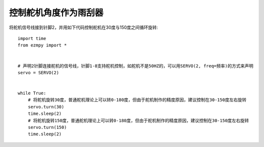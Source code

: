 控制舵机角度作为雨刮器
========================

将舵机信号线接到针脚2，并用如下代码控制舵机在30度与150度之间循环旋转::

    import time
    from ezmpy import *


    # 声明2针脚连接舵机的信号线，针脚1-8支持舵机控制，如舵机不是50HZ的，可以用SERVO(2, freq=频率)的方式来声明
    servo = SERVO(2)


    while True:
        # 将舵机旋转30度，普通舵机理论上可以转0-180度，但由于舵机制作的精度原因，建议控制在30-150度左右旋转
        servo.turn(30)
        time.sleep(2)
        # 将舵机旋转150度，普通舵机理论上可以转0-180度，但由于舵机制作的精度原因，建议控制在30-150度左右旋转
        servo.turn(150)
        time.sleep(2)
